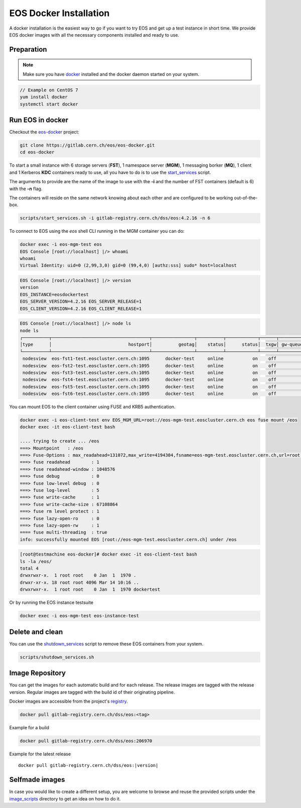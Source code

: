 .. index::
   single: Docker Image

.. _eos_base_docker_image:

.. _docker: https://docs.docker.com/

EOS Docker Installation
=======================

.. image:: docker.jpg
   :scale: 50 %
   :align: center   

A docker installation is the easiest way to go if you want to try EOS and get up a test instance in short time. 
We provide EOS docker images with all the necessary components installed and ready to use.


Preparation
-----------

.. note::

   Make sure you have docker_ installed and the docker daemon started on your system.

.. code-block:: bash

   // Example on CentOS 7
   yum install docker
   systemctl start docker


Run EOS in docker
-----------------

Checkout the `eos-docker <https://gitlab.cern.ch/eos/eos-docker>`_ project:

.. code-block:: bash

   git clone https://gitlab.cern.ch/eos/eos-docker.git
   cd eos-docker

To start a small instance with 6 storage servers (**FST**), 1 namespace server (**MGM**), 1 messaging borker (**MQ**), 1 client and 1 Kerberos **KDC** containers ready to use,
all you have to do is to use the `start_services <https://gitlab.cern.ch/eos/eos-docker/blob/master/scripts/start_services.sh>`_ script.

The arguments to provide are the name of the image to use with the **-i** and the number of FST containers (default is 6) with the **-n** flag.

The containers will reside on the same network knowing about each other and are configured to be working out-of-the-box.

.. code-block:: bash

   scripts/start_services.sh -i gitlab-registry.cern.ch/dss/eos:4.2.16 -n 6

To connect to EOS using the *eos* shell CLI running in the MGM container you can do:

.. code-block:: bash

   docker exec -i eos-mgm-test eos
   EOS Console [root://localhost] |/> whoami
   whoami
   Virtual Identity: uid=0 (2,99,3,0) gid=0 (99,4,0) [authz:sss] sudo* host=localhost

.. code-block:: bash

   EOS Console [root://localhost] |/> version
   version
   EOS_INSTANCE=eosdockertest
   EOS_SERVER_VERSION=4.2.16 EOS_SERVER_RELEASE=1
   EOS_CLIENT_VERSION=4.2.16 EOS_CLIENT_RELEASE=1

.. code-block:: bash

   EOS Console [root://localhost] |/> node ls
   node ls
   ┌──────────┬─────────────────────────────────────┬────────────────┬──────────┬────────────┬──────┬──────────┬────────┬────────┬────────────────┬─────┐
   │type      │                             hostport│          geotag│    status│      status│  txgw│ gw-queued│  gw-ntx│ gw-rate│  heartbeatdelta│ nofs│
   └──────────┴─────────────────────────────────────┴────────────────┴──────────┴────────────┴──────┴──────────┴────────┴────────┴────────────────┴─────┘
    nodesview  eos-fst1-test.eoscluster.cern.ch:1095      docker-test     online           on    off          0       10      120                2     1 
    nodesview  eos-fst2-test.eoscluster.cern.ch:1095      docker-test     online           on    off          0       10      120                2     1 
    nodesview  eos-fst3-test.eoscluster.cern.ch:1095      docker-test     online           on    off          0       10      120                2     1 
    nodesview  eos-fst4-test.eoscluster.cern.ch:1095      docker-test     online           on    off          0       10      120                2     1 
    nodesview  eos-fst5-test.eoscluster.cern.ch:1095      docker-test     online           on    off          0       10      120                2     1 
    nodesview  eos-fst6-test.eoscluster.cern.ch:1095      docker-test     online           on    off          0       10      120                2    

You can mount EOS to the client container using FUSE and KRB5 authentication.

.. code-block:: bash

   docker exec -i eos-client-test env EOS_MGM_URL=root://eos-mgm-test.eoscluster.cern.ch eos fuse mount /eos
   docker exec -it eos-client-test bash

   .... trying to create ... /eos
   ===> Mountpoint   : /eos
   ===> Fuse-Options : max_readahead=131072,max_write=4194304,fsname=eos-mgm-test.eoscluster.cern.ch,url=root://eos-mgm-test.eoscluster.cern.ch//eos/
   ===> fuse readahead        : 1
   ===> fuse readahead-window : 1048576
   ===> fuse debug            : 0
   ===> fuse low-level debug  : 0
   ===> fuse log-level        : 5 
   ===> fuse write-cache      : 1
   ===> fuse write-cache-size : 67108864
   ===> fuse rm level protect : 1
   ===> fuse lazy-open-ro     : 0
   ===> fuse lazy-open-rw     : 1
   ==== fuse multi-threading  : true
   info: successfully mounted EOS [root://eos-mgm-test.eoscluster.cern.ch] under /eos

.. code-block:: bash

   [root@testmachine eos-docker]# docker exec -it eos-client-test bash 
   ls -la /eos/
   total 4
   drwxrwxr-x.  1 root root    0 Jan  1  1970 .
   drwxr-xr-x. 18 root root 4096 Mar 14 10:16 ..
   drwxrwxr-x.  1 root root    0 Jan  1  1970 dockertest

Or by running the EOS instance testsuite

.. code-block:: bash

   docker exec -i eos-mgm-test eos-instance-test


Delete and clean
-------------------

You can use the  `shutdown_services <https://gitlab.cern.ch/eos/eos-docker/blob/master/scripts/shutdown_services.sh>`_ script to remove these EOS containers from your system.

.. code-block:: bash

   scripts/shutdown_services.sh


Image Repository
-------------------

You can get the images for each automatic build and for each release.
The release images are tagged with the release version. Regular images are tagged with the build id of their originating pipeline.

Docker images are accessible from the project's `registry <https://gitlab.cern.ch/dss/eos/container_registry>`_.


.. code-block:: bash

   docker pull gitlab-registry.cern.ch/dss/eos:<tag>

Example for a build

.. code-block:: bash

   docker pull gitlab-registry.cern.ch/dss/eos:206970

Example for the latest release

.. parsed-literal::

   docker pull gitlab-registry.cern.ch/dss/eos:|version| 

Selfmade images
---------------

In case you would like to create a different setup, you are welcome to browse and reuse the provided scripts under
the `image_scripts <https://gitlab.cern.ch/eos/eos-docker/tree/master/image_scripts>`_ directory to get an idea on how to do it.
